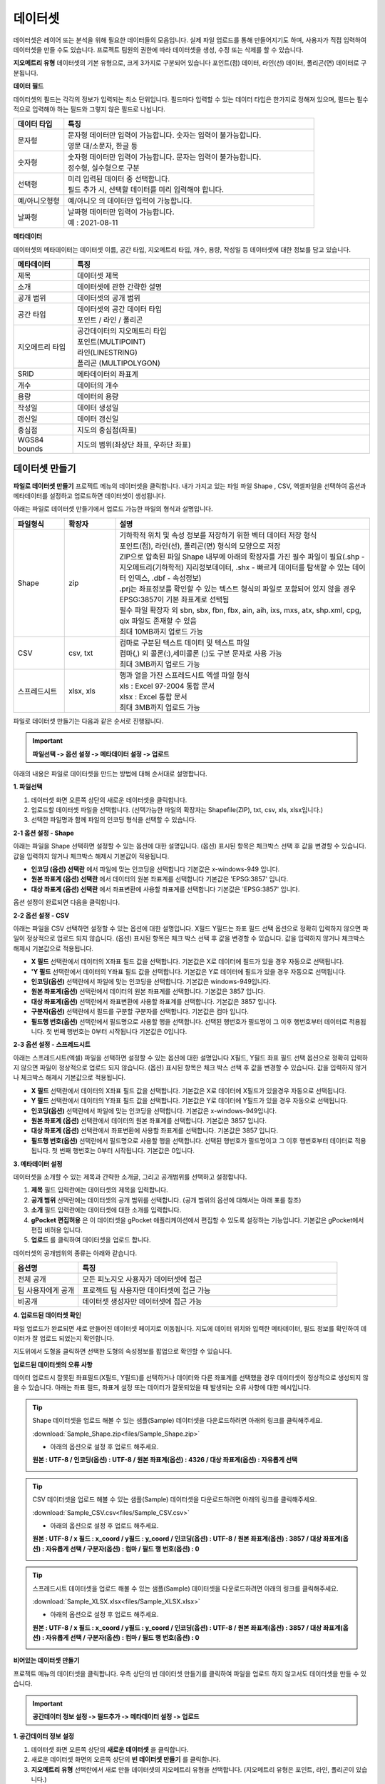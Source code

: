 데이터셋
==============================

데이터셋은 레이어 또는 분석을 위해 필요한 데이터들의 모음입니다. 실제 파일 업로드를 통해 만들어지기도 하며, 사용자가 직접 입력하여 데이터셋을 만들 수도 있습니다. 프로젝트 팀원의 권한에 따라 데이터셋을 생성, 수정 또는 삭제를 할 수 있습니다.

**지오메트리 유형**
데이터셋의 기본 유형으로, 크게 3가지로 구분되어 있습니다 포인트(점) 데이터, 라인(선) 데이터, 폴리곤(면) 데이터로 구분됩니다.

**데이터 필드**

데이터셋의 필드는 각각의 정보가 입력되는 최소 단위입니다. 필드마다 입력할 수 있는 데이터 타입은 한가지로 정해져 있으며, 필드는 필수적으로 입력해야 하는 필드와 그렇지 않은 필드로 나뉩니다.


.. list-table::
   :widths: 50 250
   :header-rows: 1

   * - 데이터 타입
     - 특징
   * - 문자형
     - | 문자형 데이터만 입력이 가능합니다. 숫자는 입력이 불가능합니다.
       | 영문 대/소문자, 한글 등
   * - 숫자형
     - | 숫자형 데이터만 입력이 가능합니다. 문자는 입력이 불가능합니다.
       | 정수형, 실수형으로 구분
   * - 선택형
     - | 미리 입력된 데이터 중 선택합니다.
       | 필드 추가 시, 선택할 데이터를 미리 입력해야 합니다.
   * - 예/아니오형형
     - 예/아니오 의 데이터만 입력이 가능합니다.
   * - 날짜형
     - | 날짜형 데이터만 입력이 가능합니다.
       | 예 : 2021-08-11

**메타데이터**

데이터셋의 메타데이터는 데이터셋 이름, 공간 타입, 지오메트리 타입, 개수, 용량, 작성일 등 데이터셋에 대한 정보를 담고 있습니다.

.. list-table::
   :widths: 50 250
   :header-rows: 1

   * - 메타데이터
     - 특징
   * - 제목
     -  데이터셋 제목
   * - 소개
     -  데이터셋에 관한 간략한 설명
   * - 공개 범위
     -  데이터셋의 공개 범위
   * - 공간 타입
     - | 데이터셋의 공간 데이터 타입
       | 포인트 / 라인 / 폴리곤
   * - 지오메트리 타입
     - | 공간데이터의 지오메트리 타입
       | 포인트(MULTIPOINT)
       | 라인(LINESTRING)
       | 폴리곤 (MULTIPOLYGON)
   * - SRID
     -  메타데이터의 좌표계
   * - 개수
     -  데이터의 개수
   * - 용량
     - 데이터의 용량
   * - 작성일
     - 데이터 생성일
   * - 갱신일
     - 데이터 갱신일
   * - 중심점
     - 지도의 중심점(좌표)
   * - WGS84 bounds
     - 지도의 범위(좌상단 좌표, 우하단 좌표)

데이터셋 만들기
-----------------------------

**파일로 데이터셋 만들기**
프로젝트 메뉴의 데이터셋을 클릭합니다. 내가 가지고 있는 파일 파일 Shape , CSV, 엑셀파일을 선택하여 옵션과 메타데이터를 설정하고 업로드하면 데이터셋이 생성됩니다.

아래는 파일로 데이터셋 만들기에서 업로드 가능한 파일의 형식과 설명입니다.

.. list-table::
   :widths: 50 50 250
   :header-rows: 1

   * - 파일형식
     - 확장자
     - 설명
   * - Shape
     - zip
     - | 기하학적 위치 및 속성 정보를 저장하기 위한 벡터 데이터 저장 형식
       | 포인트(점), 라인(선), 폴리곤(면) 형식의 모양으로 저장
       | ZIP으로 압축된 파일 Shape 내부에 아래의 확장자를 가진 필수 파일이 필요(.shp - 지오메트리(기하학적) 지리정보데이터, .shx - 빠르게 데이터를 탐색할 수 있는 데이터 인덱스, .dbf - 속성정보)
       | .prj는 좌표정보를 확인할 수 있는 텍스트 형식의 파일로 포함되어 있지 않을 경우 EPSG:3857이 기본 좌표계로 선택됨
       | 필수 파일 확장자 외 sbn, sbx, fbn, fbx, ain, aih, ixs, mxs, atx, shp.xml, cpg, qix 파일도 존재할 수 있음
       | 최대 10MB까지 업로드 가능
   * - CSV
     - csv, txt
     - | 컴마로 구분된 텍스트 데이터 및 텍스트 파일
       | 컴마(,) 외 콜론(:),세미콜론 (;)도 구분 문자로 사용 가능
       | 최대 3MB까지 업로드 가능
   * - 스프레드시트
     - xlsx, xls
     - | 행과 열을 가진 스프레드시트 엑셀 파일 형식
       | xls : Excel 97-2004 통합 문서
       | xlsx : Excel 통합 문서
       | 최대 3MB까지 업로드 가능

파일로 데이터셋 만들기는 다음과 같은 순서로 진행됩니다.

.. important::
      **파일선택 -> 옵션 설정 -> 메타데이터 설정 -> 업로드**

아래의 내용은 파일로 데이터셋을 만드는 방법에 대해 순서대로 설명합니다.

**1. 파일선택**

.. image:: images/uploadFile.png
    :alt: PINOGIO 데이터셋 - 파일선택

1. 데이터셋 화면 오른쪽 상단의 새로운 데이터셋을 클릭합니다.
2. 업로드할 데이터셋 파일을 선택합니다. (선택가능한 파일의 확장자는 Shapefile(ZIP), txt, csv, xls, xlsx입니다.)
3. 선택한 파일명과 함께 파일의 인코딩 형식을 선택할 수 있습니다.

.. image:: images/uploadFileExample.png
    :alt: PINOGIO 데이터셋 - 파일선택 예시

**2-1 옵션 설정 - Shape**

.. image:: images/uploadFileShape.png
    :alt: PINOGIO 데이터셋 - 파일선택 Shape

아래는 파일을 Shape 선택하면 설정할 수 있는 옵션에 대한 설명입니다. (옵션) 표시된 항목은 체크박스 선택 후 값을 변경할 수 있습니다. 값을 입력하지 않거나 체크박스 해제시 기본값이 적용됩니다.

- **인코딩 (옵션) 선택란** 에서 파일에 맞는 인코딩을 선택합니다 기본값은 x-windows-949 입니다.
- **원본 좌표계 (옵션) 선택란** 에서 데이터의 원본 좌표계를 선택합니다 기본값은 'EPSG:3857' 입니다.
- **대상 좌표계 (옵션) 선택란**  에서 좌표변환에 사용할 좌표계를 선택합니다 기본값은 'EPSG:3857' 입니다.

옵션 설정이 완료되면 다음을 클릭합니다.

**2-2 옵션 설정 - CSV**

.. image:: images/uploadFileCSV.png
    :alt: PINOGIO 데이터셋 - 파일선택 CSV

아래는 파일을 CSV 선택하면 설정할 수 있는 옵션에 대한 설명입니다. X필드 Y필드는 좌표 필드 선택 옵션으로 정확히 입력하지 않으면 파일이 정상적으로 업로드 되지 않습니다. (옵션) 표시된 항목은 체크 박스 선택 후 값을 변경할 수 있습니다. 값을 입력하지 않거나 체크박스 해제시 기본값으로 적용됩니다.

- **X 필드** 선택란에서 데이터의 X좌표 필드 값을 선택합니다. 기본값은 X로 데이터에 필드가 있을 경우 자동으로 선택됩니다.
- **'Y 필드** 선택란에서 데이터의 Y좌표 필드 값을 선택합니다. 기본값은 Y로 데이터에 필드가 있을 경우 자동으로 선택됩니다.
- **인코딩(옵션)** 선택란에서 파일에 맞는 인코딩을 선택합니다. 기본값은 windows-949입니다.
- **원본 좌표계(옵션)** 선택란에서 데이터의 원본 좌표계를 선택합니다. 기본값은 3857 입니다.
- **대상 좌표계(옵션)** 선택란에서 좌표변환에 사용할 좌표계를 선택합니다. 기본값은 3857 입니다.
- **구분자(옵션)** 선택란에서 필드를 구분할 구분자를 선택합니다. 기본값은 컴마 입니다.
- **필드행 번호(옵션)** 선택란에서 필드명으로 사용할 행을 선택합니다. 선택된 행번호가 필드명이 그 이후 행번호부터 데이터로 적용됩니다. 첫 번째 행번호는 0부터 시작됩니다 기본값은  0입니다.

**2-3 옵션 설정 - 스프레드시트**

.. image:: images/uploadFileXLSX.png
    :alt: PINOGIO 데이터셋 - 파일선택 스프레드시트

아래는 스프레드시트(엑셀) 파일을 선택하면 설정할 수 있는 옵션에 대한 설명입니다 X필드, Y필드 좌표 필드 선택 옵션으로 정확히 입력하지 않으면 파일이 정상적으로 업로드 되지 않습니다. (옵션)
표시된 항목은 체크 박스 선택 후 값을 변경할 수 있습니다. 값을 입력하지 않거나 체크박스 해제시 기본값으로 적용됩니다.

- **X 필드** 선택란에서 데이터의 X좌표 필드 값을 선택합니다. 기본값은 X로 데이터에 X필드가 있을경우 자동으로 선택됩니다.
- **Y 필드** 선택란에서 데이터의 Y좌표 필드 값을 선택합니다. 기본값은 Y로 데이터에 Y필드가 있을 경우 자동으로 선택됩니다.
- **인코딩(옵션)** 선택란에서 파일에 맞는 인코딩을 선택합니다. 기본값은 x-windows-949입니다.
- **원본 좌표계 (옵션)** 선택란에서 데이터의 원본 좌표계를 선택합니다. 기본값은 3857 입니다.
- **대상 좌표계 (옵션)** 선택란에서 좌표변환에 사용할 좌표계를 선택합니다. 기본값은 3857 입니다.
- **필드행 번호(옵션)** 선택란에서 필드명으로 사용할 행을 선택합니다. 선택된 행번호가 필드명이고 그 이후 행번호부터 데이터로 적용됩니다. 첫 번째 행번호는 0부터 시작됩니다. 기본값은 0입니다.

**3. 메타데이터 설정**

데이터셋을 소개할 수 있는 제목과 간략한 소개글, 그리고 공개범위를 선택하고 설정합니다.

.. image:: images/metadataSetting.png
    :alt: PINOGIO 데이터셋 - 메타데이터 설정

1. **제목** 필드 입력란에는 데이터셋의 제목을 입력합니다.
2. **공개 범위** 선택란에는 데이터셋의 공개 범위를 선택합니다. (공개 범위의 옵션에 대해서는 아래 표를 참조)
3. **소개** 필드 입력란에는 데이터셋에 대한 소개를 입력합니다.
4. **gPocket 편집허용** 은 이 데이터셋을 gPocket 애플리케이션에서 편집할 수 있도록 설정하는 기능입니다. 기본값은 gPocket에서 편집 비허용 입니다.
5. **업로드** 를 클릭하여 데이터셋을 업로드 합니다.

데이터셋의 공개범위의 종류는 아래와 같습니다.

.. list-table::
   :widths: 50 200
   :header-rows: 1

   * - 옵션명
     - 특징
   * - 전체 공개
     -  모든 피노지오 사용자가 데이터셋에 접근
   * - 팀 사용자에게 공개
     -  프로젝트 팀 사용자만 데이터셋에 접근 가능
   * - 비공개
     -  데이터셋 생성자만 데이터셋에 접근 가능

**4. 업로드된 데이터셋 확인**

파일 업로드가 완료되면 새로 만들어진 데이터셋 페이지로 이동됩니다. 지도에 데이터 위치와 입력한 메타데이터, 필드 정보를 확인하여 데이터가 잘 업로드 되었는지 확인합니다.

.. image:: images/uploadCheck.png
    :alt: PINOGIO 데이터셋 - 업로드 된 데이터셋 확인

지도위에서 도형을 클릭하면 선택한 도형의 속성정보를 팝업으로 확인할 수 있습니다.

.. image:: images/featureInfo.png
    :alt: PINOGIO 데이터셋 - 도형 속성정보 확인


**업로드된 데이터셋의 오류 사항**


데이터 업로드시 잘못된 좌표필드(X필드, Y필드)를 선택하거나 데이터와 다른 좌표계를 선택했을 경우 데이터셋이 정상적으로 생성되지 않을 수 있습니다. 아래는 좌표 필드, 좌표계 설정 또는 데이터가 잘못되었을 때 발생되는 오류 사항에 대한 예시입니다.

.. image:: images/uploadDatasetError.png
    :alt: PINOGIO 데이터셋 - 업로드된 데이터셋의 오류 사항


.. tip::
      Shape 데이터셋을 업로드 해볼 수 있는 샘플(Sample) 데이터셋을 다운로드하려면 아래의 링크를 클릭해주세요.

      :download:`Sample_Shape.zip<files/Sample_Shape.zip>`

      - 아래의 옵션으로 설정 후 업로드 해주세요.

      **원본 : UTF-8 / 인코딩(옵션) : UTF-8 / 원본 좌표계(옵션) : 4326 / 대상 좌표계(옵션) : 자유롭게 선택**

      .. image:: images/uploadShapeTutorial1.png
          :alt: PINOGIO 데이터셋 - 파일선택 Shape 튜토리얼1

      .. image:: images/uploadShapeTutorial2.png
          :alt: PINOGIO 데이터셋 - 파일선택 Shape 튜토리얼2

      .. image:: images/uploadShapeTutorial3.png
          :alt: PINOGIO 데이터셋 - 파일선택 Shape 튜토리얼3

      .. image:: images/uploadShapeTutorial4.png
          :alt: PINOGIO 데이터셋 - 파일선택 Shape 튜토리얼4

.. tip::
      CSV 데이터셋을 업로드 해볼 수 있는 샘플(Sample) 데이터셋을 다운로드하려면 아래의 링크를 클릭해주세요.

      :download:`Sample_CSV.csv<files/Sample_CSV.csv>`

      - 아래의 옵션으로 설정 후 업로드 해주세요.

      **원본 : UTF-8 / x 필드 :  x_coord / y필드 : y_coord / 인코딩(옵션) : UTF-8 / 원본 좌표계(옵션) : 3857 / 대상 좌표계(옵션) : 자유롭게 선택 /  구분자(옵션) : 컴마 / 필드 행 번호(옵션) : 0**

      .. image:: images/uploadCSVTutorial1.png
          :alt: PINOGIO 데이터셋 - 파일선택 CSV 튜토리얼1

      .. image:: images/uploadCSVTutorial2.png
          :alt: PINOGIO 데이터셋 - 파일선택 CSV 튜토리얼2

      .. image:: images/uploadCSVTutorial3.png
          :alt: PINOGIO 데이터셋 - 파일선택 CSV 튜토리얼3

      .. image:: images/uploadCSVTutorial4.png
          :alt: PINOGIO 데이터셋 - 파일선택 CSV 튜토리얼4

.. tip::
      스프레드시트 데이터셋을 업로드 해볼 수 있는 샘플(Sample) 데이터셋을 다운로드하려면 아래의 링크를 클릭해주세요.

      :download:`Sample_XLSX.xlsx<files/Sample_XLSX.xlsx>`

      - 아래의 옵션으로 설정 후 업로드 해주세요.

      **원본 : UTF-8 / x 필드 :  x_coord / y필드 : y_coord / 인코딩(옵션) : UTF-8 / 원본 좌표계(옵션) : 3857 / 대상 좌표계(옵션) : 자유롭게 선택 /  구분자(옵션) : 컴마 / 필드 행 번호(옵션) : 0**

      .. image:: images/uploadXLSXTutorial1.png
          :alt: PINOGIO 데이터셋 - 파일선택 스프레드시트 튜토리얼1

      .. image:: images/uploadXLSXTutorial2.png
          :alt: PINOGIO 데이터셋 - 파일선택 스프레드시트 튜토리얼2

      .. image:: images/uploadXLSXTutorial3.png
          :alt: PINOGIO 데이터셋 - 파일선택 스프레드시트 튜토리얼3

      .. image:: images/uploadXLSXTutorial4.png
          :alt: PINOGIO 데이터셋 - 파일선택 스프레드시트 튜토리얼4


**비어있는 데이터셋 만들기**

프로젝트 메뉴의 데이터셋을 클릭합니다. 우측 상단의 빈 데이터셋 만들기를 클릭하여 파일을 업로드 하지 않고서도 데이터셋을 만들 수 있습니다.

.. important::
      **공간데이터 정보 설정 -> 필드추가 -> 메타데이터 설정 -> 업로드**

**1. 공간데이터 정보 설정**

.. image:: images/spatialDataInfoSetting.png
    :alt: PINOGIO 데이터셋 - 공간데이터 정보 설정

1. 데이터셋 화면 오른쪽 상단의 **새로운 데이터셋** 을 클릭합니다.
2. 새로운 데이터셋 화면의 오른쪽 상단의 **빈 데이터셋 만들기** 를 클릭합니다.
3. **지오메트리 유형** 선택란에서 새로 만들 데이터셋의 지오메트리 유형을 선택합니다. (지오메트리 유형은 포인트, 라인, 폴리곤이 있습니다.)
4. **영역** 선택란에서 데이터셋의 영역을 선택합니다.( 현재 지도 영역은 우측의 지도 영역만큼을 데이터셋으로 사용하는 옵션이며, 영역 제한 없음을 선택하면 데이터셋의 영역을 제한하지 않습니다.)

**2. 필드 추가**

데이터셋의 필드를 추가하는 기능입니다. 파일을 업로드하여 생성하는 데이터셋은 파일에서 필드를 가져와 설정하지만, 빈 데이터셋을 만들게 되면 사용자가 필드를 직접 추가해야 합니다.

.. image:: images/addFields.png
    :alt: PINOGIO 데이터셋 - 필드 추가

1. 필드 추가화면 우측 상단의 **추가** 를 클릭합니다.
2. **필드명** 입력란에 필드 이름을 입력합니다.
3. **필드별칭** 입력란에 필드의 별칭을 입력합니다.
4. **데이터 타입** 선택란에서 필드의 데이터 타입을 선택합니다. (데이터 타입에 따른 입력방법은 아래에서 설명)
5. **추가** 를 클릭하여 입력한 필드를 추가합니다.
6. 원하는 필드가 모두 추가되었으면, **다음** 을 클릭하여 메타데이터 설정화면으로 넘어갑니다.

다음은 필드 추가시 입력하는 항목의 종류와 특징에 대한 설명입니다.


.. list-table::
   :widths: 50 200
   :header-rows: 1

   * - 입력항목
     - 설명
   * - 필드명
     - | 최소 4 , 10 글자 이상 글자 이하
       | 시작단어를 숫자로 입력 불가능
       | 대문자 입력 불가능
       | 특수문자는 밑줄문자(_)만 허용
   * - 필드별칭
     - | 20글자 이하
       | 한글, 영문, 숫자, 공백 사용 가능
   * - 데이터 타입
     - | **1) 문자형**
       | - 문자형 값을 입력 받을 수 있도록 설정
       | **2) 숫자형**
       | - 숫자형 값을 입력 받을 수 있도록 설정
       | - 정수형(INTEGER), 실수형(DOUBLE) 값 선택 가능
       | (하단 예시 참조)
       | **3) 선택형**
       | - 사용자가 정의한 값을 입력받을 수 있도록 설정
       | - 옵션은 최대 10개 까지 추가 가능
       | - 옵션 1의 문자 열 최대 길이는 20자리
       | - 옵션 입력 후 엔터키를 입력하면 추가할 수 있음
       | - 하단에 추가된 옵션을 확인할 수 있고 X 아이콘을 클릭하면 옵션이 삭제 됨
       | (하단 예시 참조)
       | **4) 예/아니오형**
       | - 참/거짓 값을 입력 받을 수 있도록 설정
       | **5) 날짜형**
       | - 날짜형식의 사용자 입력받고자 하는 값을 정할 수 있음

.. note::
      **숫자형** 예시

      .. image:: images/numberTypeExample.png
          :width: 500
          :alt: PINOGIO 데이터셋 - 숫자형 예시

      |

      **선택형** 예시

      .. image:: images/selectTypeExample.png
          :width: 500
          :alt: PINOGIO 데이터셋 - 선택형 예시

이후 **메타데이터 설정** 과 **업로드** 절차는 이전과 **파일로 데이터셋 생성하기 절차와 동일** 합니다.

데이터셋 검색하기
-----------------------------

데이터셋은 한 사용자만 만드는 것이 아니라, 프로젝트에 참여중이며 데이터셋을 생성할 수 있는 권한이 있는 팀원 모두가 만들 수 있습니다. 많은 데이터 셋이 존재할 경우 특정 데이터셋을 손쉽게 찾을 수 있는 검색기능이 있습니다.

.. warning::
    여기서부터는 현재 작성중입니다.


